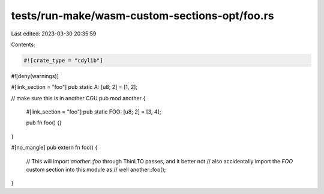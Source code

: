 tests/run-make/wasm-custom-sections-opt/foo.rs
==============================================

Last edited: 2023-03-30 20:35:59

Contents:

.. code-block:: rs

    #![crate_type = "cdylib"]
#![deny(warnings)]

#[link_section = "foo"]
pub static A: [u8; 2] = [1, 2];

// make sure this is in another CGU
pub mod another {
    #[link_section = "foo"]
    pub static FOO: [u8; 2] = [3, 4];

    pub fn foo() {}
}

#[no_mangle]
pub extern fn foo() {
    // This will import `another::foo` through ThinLTO passes, and it better not
    // also accidentally import the `FOO` custom section into this module as
    // well
    another::foo();
}


